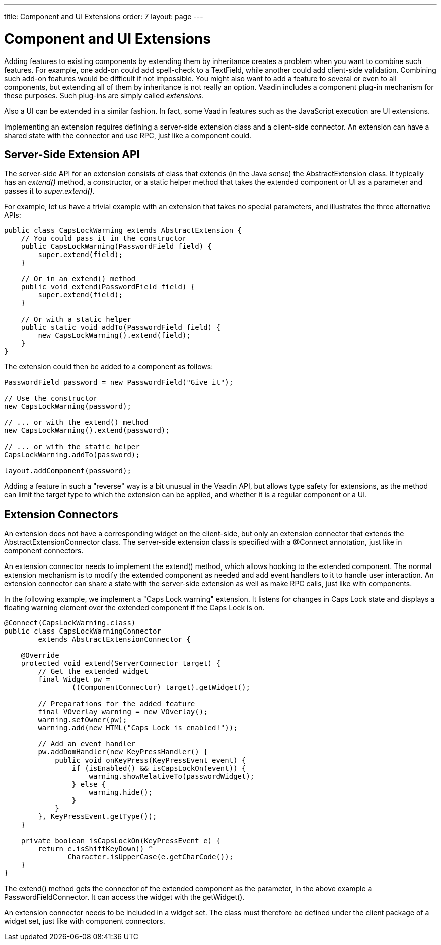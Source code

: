 ---
title: Component and UI Extensions
order: 7
layout: page
---

[[gwt.extension]]
= Component and UI Extensions

Adding features to existing components by extending them by inheritance creates
a problem when you want to combine such features. For example, one add-on could
add spell-check to a [classname]#TextField#, while another could add client-side
validation. Combining such add-on features would be difficult if not impossible.
You might also want to add a feature to several or even to all components, but
extending all of them by inheritance is not really an option. Vaadin includes a
component plug-in mechanism for these purposes. Such plug-ins are simply called
__extensions__.

Also a UI can be extended in a similar fashion. In fact, some Vaadin features
such as the JavaScript execution are UI extensions.

Implementing an extension requires defining a server-side extension class and a
client-side connector. An extension can have a shared state with the connector
and use RPC, just like a component could.

[[gwt.extension.server-side]]
== Server-Side Extension API

The server-side API for an extension consists of class that extends (in the Java
sense) the [classname]#AbstractExtension# class. It typically has an
__extend()__ method, a constructor, or a static helper method that takes the
extended component or UI as a parameter and passes it to __super.extend()__.

For example, let us have a trivial example with an extension that takes no
special parameters, and illustrates the three alternative APIs:

[source,java]
----
public class CapsLockWarning extends AbstractExtension {
    // You could pass it in the constructor
    public CapsLockWarning(PasswordField field) {
        super.extend(field);
    }

    // Or in an extend() method
    public void extend(PasswordField field) {
        super.extend(field);
    }

    // Or with a static helper
    public static void addTo(PasswordField field) {
        new CapsLockWarning().extend(field);
    }
}
----

The extension could then be added to a component as follows:

[source,java]
----
PasswordField password = new PasswordField("Give it");

// Use the constructor
new CapsLockWarning(password);

// ... or with the extend() method
new CapsLockWarning().extend(password);

// ... or with the static helper
CapsLockWarning.addTo(password);

layout.addComponent(password);
----

Adding a feature in such a "reverse" way is a bit unusual in the Vaadin API, but
allows type safety for extensions, as the method can limit the target type to
which the extension can be applied, and whether it is a regular component or a
UI.


[[gwt.extension.connector]]
== Extension Connectors

An extension does not have a corresponding widget on the client-side, but only
an extension connector that extends the [classname]#AbstractExtensionConnector#
class. The server-side extension class is specified with a
[literal]#++@Connect++# annotation, just like in component connectors.

An extension connector needs to implement the [methodname]#extend()# method,
which allows hooking to the extended component. The normal extension mechanism
is to modify the extended component as needed and add event handlers to it to
handle user interaction. An extension connector can share a state with the
server-side extension as well as make RPC calls, just like with components.

In the following example, we implement a "Caps Lock warning" extension. It
listens for changes in Caps Lock state and displays a floating warning element
over the extended component if the Caps Lock is on.

[source,java]
----
@Connect(CapsLockWarning.class)
public class CapsLockWarningConnector
        extends AbstractExtensionConnector {

    @Override
    protected void extend(ServerConnector target) {
        // Get the extended widget
        final Widget pw =
                ((ComponentConnector) target).getWidget();

        // Preparations for the added feature
        final VOverlay warning = new VOverlay();
        warning.setOwner(pw);
        warning.add(new HTML("Caps Lock is enabled!"));

        // Add an event handler
        pw.addDomHandler(new KeyPressHandler() {
            public void onKeyPress(KeyPressEvent event) {
                if (isEnabled() && isCapsLockOn(event)) {
                    warning.showRelativeTo(passwordWidget);
                } else {
                    warning.hide();
                }
            }
        }, KeyPressEvent.getType());
    }

    private boolean isCapsLockOn(KeyPressEvent e) {
        return e.isShiftKeyDown() ^
               Character.isUpperCase(e.getCharCode());
    }
}
----

The [methodname]#extend()# method gets the connector of the extended component
as the parameter, in the above example a [classname]#PasswordFieldConnector#. It
can access the widget with the [methodname]#getWidget()#.

An extension connector needs to be included in a widget set. The class must
therefore be defined under the [filename]#client# package of a widget set, just
like with component connectors.




